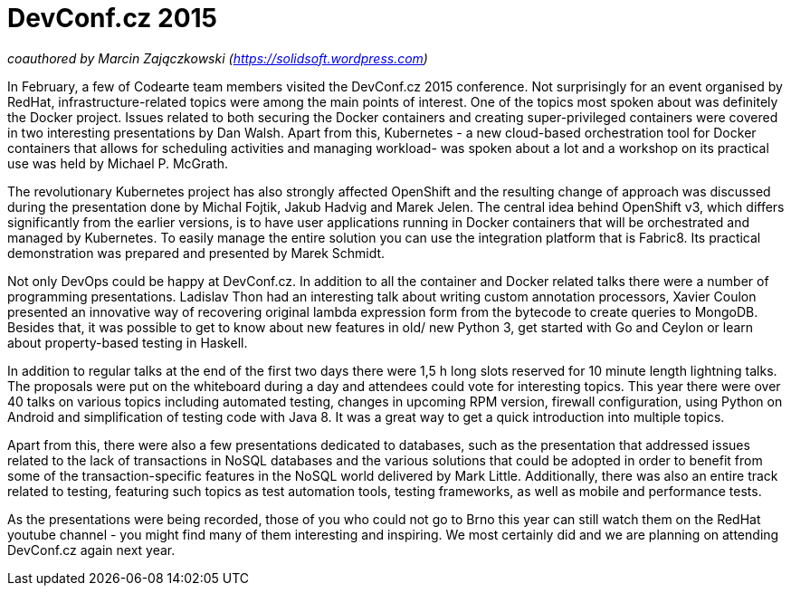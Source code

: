 = DevConf.cz 2015

:hp-tags: Codearte, DevConf, DevConf.cz, Conference, OSS, Kubernetes, Docker, OpenShift

_coauthored by Marcin Zajączkowski (https://solidsoft.wordpress.com)_

In February, a few of Codearte team members visited the DevConf.cz 2015 conference. Not surprisingly for an event organised by RedHat, infrastructure-related topics were among the main points of interest. One of the topics most spoken about was definitely the Docker project. Issues related to both securing the Docker containers and creating super-privileged containers were covered in two interesting presentations by Dan Walsh. Apart from this, Kubernetes - a new cloud-based orchestration tool for Docker containers that allows for scheduling activities and managing workload- was spoken about a lot and a workshop on its practical use was held by Michael P. McGrath. 

The revolutionary Kubernetes project has also strongly affected OpenShift and the resulting change of approach was discussed during the presentation done by Michal Fojtik, Jakub Hadvig and Marek Jelen. The central idea behind OpenShift v3, which differs significantly from the earlier versions, is to have user applications running in Docker containers that will be orchestrated and managed by Kubernetes. To easily manage the entire solution you can use the integration platform that is Fabric8. Its practical demonstration was prepared and presented by Marek Schmidt.

Not only DevOps could be happy at DevConf.cz. In addition to all the container and Docker related talks there were a number of programming presentations. Ladislav Thon had an interesting talk about writing custom annotation processors, Xavier Coulon presented an innovative way of recovering original lambda expression form from the bytecode to create queries to MongoDB. Besides that, it was possible to get to know about new features in old/ new Python 3, get started with Go and Ceylon or learn about property-based testing in Haskell.

In addition to regular talks at the end of the first two days there were 1,5 h long slots reserved for 10 minute length lightning talks. The proposals were put on the whiteboard during a day and attendees could vote for interesting topics. This year there were over 40 talks on various topics including automated testing, changes in upcoming RPM version, firewall configuration, using Python on Android and simplification of testing code with Java 8. It was a great way to get a quick introduction into multiple topics.

Apart from this, there were also a few presentations dedicated to databases, such as the presentation that addressed issues related to the lack of transactions in NoSQL databases and the various solutions that could be adopted in order to benefit from some of the transaction-specific features in the NoSQL world delivered by Mark Little. Additionally, there was also an entire track related to testing, featuring such topics as test automation tools, testing frameworks, as well as mobile and performance tests.                                        

As the presentations were being recorded, those of you who could not go to Brno this year can still watch them on the RedHat youtube channel - you might find many of them interesting and inspiring. We most certainly did and we are planning on attending DevConf.cz again next year.